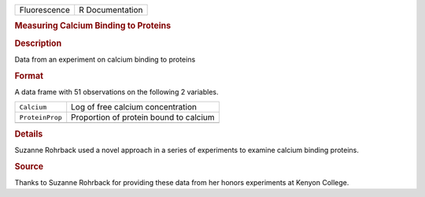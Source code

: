 .. container::

   .. container::

      ============ ===============
      Fluorescence R Documentation
      ============ ===============

      .. rubric:: Measuring Calcium Binding to Proteins
         :name: measuring-calcium-binding-to-proteins

      .. rubric:: Description
         :name: description

      Data from an experiment on calcium binding to proteins

      .. rubric:: Format
         :name: format

      A data frame with 51 observations on the following 2 variables.

      =============== ======================================
      ``Calcium``     Log of free calcium concentration
      ``ProteinProp`` Proportion of protein bound to calcium
      \               
      =============== ======================================

      .. rubric:: Details
         :name: details

      Suzanne Rohrback used a novel approach in a series of experiments
      to examine calcium binding proteins.

      .. rubric:: Source
         :name: source

      Thanks to Suzanne Rohrback for providing these data from her
      honors experiments at Kenyon College.
